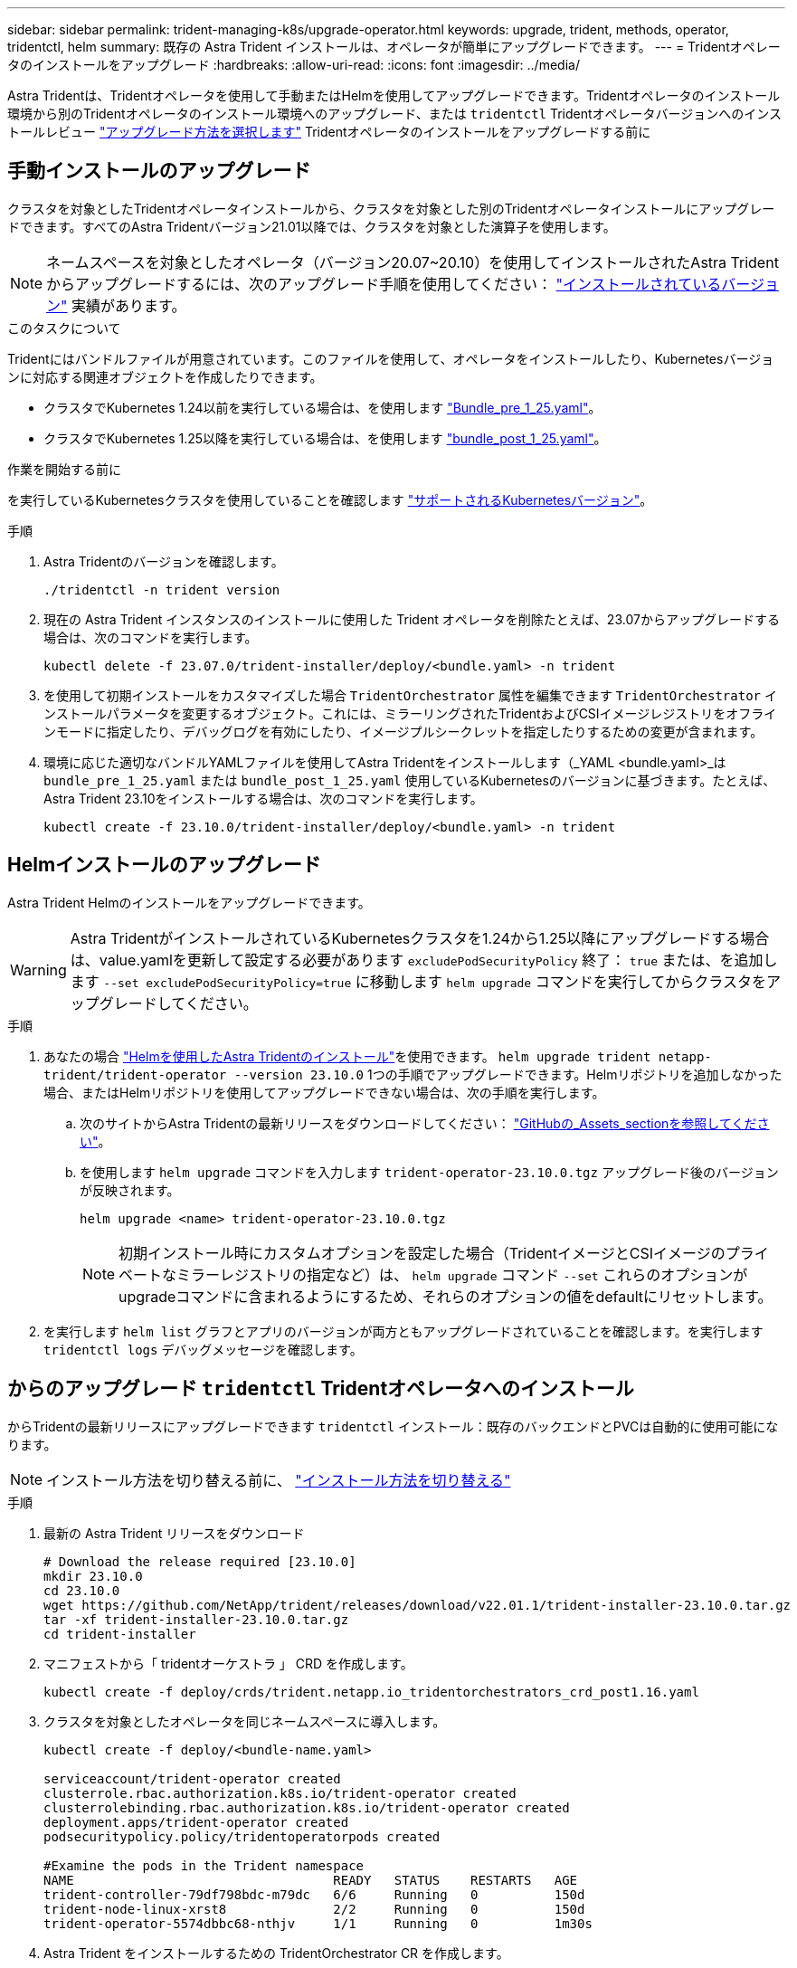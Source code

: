 ---
sidebar: sidebar 
permalink: trident-managing-k8s/upgrade-operator.html 
keywords: upgrade, trident, methods, operator, tridentctl, helm 
summary: 既存の Astra Trident インストールは、オペレータが簡単にアップグレードできます。 
---
= Tridentオペレータのインストールをアップグレード
:hardbreaks:
:allow-uri-read: 
:icons: font
:imagesdir: ../media/


[role="lead"]
Astra Tridentは、Tridentオペレータを使用して手動またはHelmを使用してアップグレードできます。Tridentオペレータのインストール環境から別のTridentオペレータのインストール環境へのアップグレード、または `tridentctl` Tridentオペレータバージョンへのインストールレビュー link:upgrade-trident.html#select-an-upgrade-method["アップグレード方法を選択します"] Tridentオペレータのインストールをアップグレードする前に



== 手動インストールのアップグレード

クラスタを対象としたTridentオペレータインストールから、クラスタを対象とした別のTridentオペレータインストールにアップグレードできます。すべてのAstra Tridentバージョン21.01以降では、クラスタを対象とした演算子を使用します。


NOTE: ネームスペースを対象としたオペレータ（バージョン20.07~20.10）を使用してインストールされたAstra Tridentからアップグレードするには、次のアップグレード手順を使用してください： link:../earlier-versions.html["インストールされているバージョン"] 実績があります。

.このタスクについて
Tridentにはバンドルファイルが用意されています。このファイルを使用して、オペレータをインストールしたり、Kubernetesバージョンに対応する関連オブジェクトを作成したりできます。

* クラスタでKubernetes 1.24以前を実行している場合は、を使用します link:https://github.com/NetApp/trident/tree/stable/v23.10/deploy/bundle_pre_1_25.yaml["Bundle_pre_1_25.yaml"^]。
* クラスタでKubernetes 1.25以降を実行している場合は、を使用します link:https://github.com/NetApp/trident/tree/stable/v23.10/deploy/bundle_post_1_25.yaml["bundle_post_1_25.yaml"^]。


.作業を開始する前に
を実行しているKubernetesクラスタを使用していることを確認します link:../trident-get-started/requirements.html["サポートされるKubernetesバージョン"]。

.手順
. Astra Tridentのバージョンを確認します。
+
[listing]
----
./tridentctl -n trident version
----
. 現在の Astra Trident インスタンスのインストールに使用した Trident オペレータを削除たとえば、23.07からアップグレードする場合は、次のコマンドを実行します。
+
[listing]
----
kubectl delete -f 23.07.0/trident-installer/deploy/<bundle.yaml> -n trident
----
. を使用して初期インストールをカスタマイズした場合 `TridentOrchestrator` 属性を編集できます `TridentOrchestrator` インストールパラメータを変更するオブジェクト。これには、ミラーリングされたTridentおよびCSIイメージレジストリをオフラインモードに指定したり、デバッグログを有効にしたり、イメージプルシークレットを指定したりするための変更が含まれます。
. 環境に応じた適切なバンドルYAMLファイルを使用してAstra Tridentをインストールします（_YAML <bundle.yaml>_は
`bundle_pre_1_25.yaml` または `bundle_post_1_25.yaml` 使用しているKubernetesのバージョンに基づきます。たとえば、Astra Trident 23.10をインストールする場合は、次のコマンドを実行します。
+
[listing]
----
kubectl create -f 23.10.0/trident-installer/deploy/<bundle.yaml> -n trident
----




== Helmインストールのアップグレード

Astra Trident Helmのインストールをアップグレードできます。


WARNING: Astra TridentがインストールされているKubernetesクラスタを1.24から1.25以降にアップグレードする場合は、value.yamlを更新して設定する必要があります `excludePodSecurityPolicy` 終了： `true` または、を追加します `--set excludePodSecurityPolicy=true` に移動します `helm upgrade` コマンドを実行してからクラスタをアップグレードしてください。

.手順
. あなたの場合 link:../trident-get-started/kubernetes-deploy-helm.html#deploy-the-trident-operator-and-install-astra-trident-using-helm["Helmを使用したAstra Tridentのインストール"]を使用できます。 `helm upgrade trident netapp-trident/trident-operator --version 23.10.0` 1つの手順でアップグレードできます。Helmリポジトリを追加しなかった場合、またはHelmリポジトリを使用してアップグレードできない場合は、次の手順を実行します。
+
.. 次のサイトからAstra Tridentの最新リリースをダウンロードしてください： link:https://github.com/NetApp/trident/releases/latest["GitHubの_Assets_sectionを参照してください"^]。
.. を使用します `helm upgrade` コマンドを入力します `trident-operator-23.10.0.tgz` アップグレード後のバージョンが反映されます。
+
[listing]
----
helm upgrade <name> trident-operator-23.10.0.tgz
----
+

NOTE: 初期インストール時にカスタムオプションを設定した場合（TridentイメージとCSIイメージのプライベートなミラーレジストリの指定など）は、 `helm upgrade` コマンド `--set` これらのオプションがupgradeコマンドに含まれるようにするため、それらのオプションの値をdefaultにリセットします。



. を実行します `helm list` グラフとアプリのバージョンが両方ともアップグレードされていることを確認します。を実行します `tridentctl logs` デバッグメッセージを確認します。




== からのアップグレード `tridentctl` Tridentオペレータへのインストール

からTridentの最新リリースにアップグレードできます `tridentctl` インストール：既存のバックエンドとPVCは自動的に使用可能になります。


NOTE: インストール方法を切り替える前に、 link:../trident-get-started/kubernetes-deploy.html#moving-between-installation-methods["インストール方法を切り替える"]

.手順
. 最新の Astra Trident リリースをダウンロード
+
[listing]
----
# Download the release required [23.10.0]
mkdir 23.10.0
cd 23.10.0
wget https://github.com/NetApp/trident/releases/download/v22.01.1/trident-installer-23.10.0.tar.gz
tar -xf trident-installer-23.10.0.tar.gz
cd trident-installer
----
. マニフェストから「 tridentオーケストラ 」 CRD を作成します。
+
[listing]
----
kubectl create -f deploy/crds/trident.netapp.io_tridentorchestrators_crd_post1.16.yaml
----
. クラスタを対象としたオペレータを同じネームスペースに導入します。
+
[listing]
----
kubectl create -f deploy/<bundle-name.yaml>

serviceaccount/trident-operator created
clusterrole.rbac.authorization.k8s.io/trident-operator created
clusterrolebinding.rbac.authorization.k8s.io/trident-operator created
deployment.apps/trident-operator created
podsecuritypolicy.policy/tridentoperatorpods created

#Examine the pods in the Trident namespace
NAME                                  READY   STATUS    RESTARTS   AGE
trident-controller-79df798bdc-m79dc   6/6     Running   0          150d
trident-node-linux-xrst8              2/2     Running   0          150d
trident-operator-5574dbbc68-nthjv     1/1     Running   0          1m30s
----
. Astra Trident をインストールするための TridentOrchestrator CR を作成します。
+
[listing]
----
cat deploy/crds/tridentorchestrator_cr.yaml
apiVersion: trident.netapp.io/v1
kind: TridentOrchestrator
metadata:
  name: trident
spec:
  debug: true
  namespace: trident

kubectl create -f deploy/crds/tridentorchestrator_cr.yaml

#Examine the pods in the Trident namespace
NAME                                READY   STATUS    RESTARTS   AGE
trident-csi-79df798bdc-m79dc        6/6     Running   0          1m
trident-csi-xrst8                   2/2     Running   0          1m
trident-operator-5574dbbc68-nthjv   1/1     Running   0          5m41s
----
. Tridentが目的のバージョンにアップグレードされたことを確認
+
[listing]
----
kubectl describe torc trident | grep Message -A 3

Message:                Trident installed
Namespace:              trident
Status:                 Installed
Version:                v23.10.0
----

